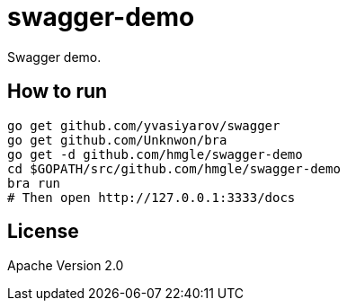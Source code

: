 = swagger-demo

Swagger demo.

== How to run

----
go get github.com/yvasiyarov/swagger
go get github.com/Unknwon/bra
go get -d github.com/hmgle/swagger-demo
cd $GOPATH/src/github.com/hmgle/swagger-demo
bra run
# Then open http://127.0.0.1:3333/docs
----

== License

Apache Version 2.0
